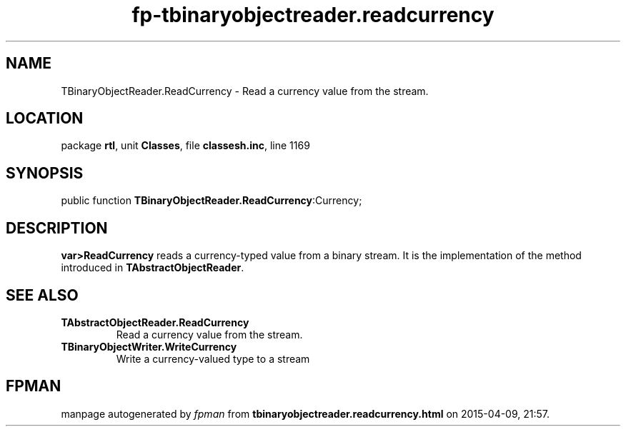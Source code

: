 .\" file autogenerated by fpman
.TH "fp-tbinaryobjectreader.readcurrency" 3 "2014-03-14" "fpman" "Free Pascal Programmer's Manual"
.SH NAME
TBinaryObjectReader.ReadCurrency - Read a currency value from the stream.
.SH LOCATION
package \fBrtl\fR, unit \fBClasses\fR, file \fBclassesh.inc\fR, line 1169
.SH SYNOPSIS
public function \fBTBinaryObjectReader.ReadCurrency\fR:Currency;
.SH DESCRIPTION
\fBvar>ReadCurrency\fR reads a currency-typed value from a binary stream. It is the implementation of the method introduced in \fBTAbstractObjectReader\fR.


.SH SEE ALSO
.TP
.B TAbstractObjectReader.ReadCurrency
Read a currency value from the stream.
.TP
.B TBinaryObjectWriter.WriteCurrency
Write a currency-valued type to a stream

.SH FPMAN
manpage autogenerated by \fIfpman\fR from \fBtbinaryobjectreader.readcurrency.html\fR on 2015-04-09, 21:57.

